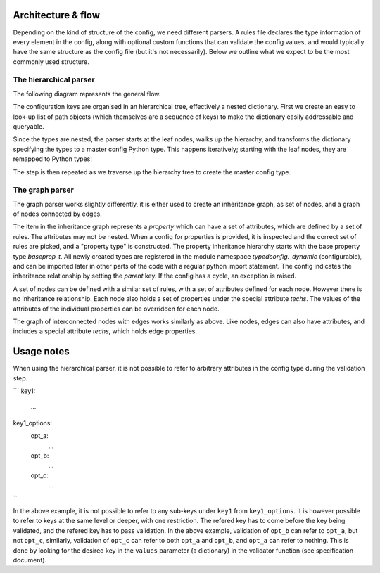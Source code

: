 Architecture & flow
===================

Depending on the kind of structure of the config, we need different
parsers.  A rules file declares the type information of every element
in the config, along with optional custom functions that can validate
the config values, and would typically have the same structure as the
config file (but it's not necessarily).  Below we outline what we
expect to be the most commonly used structure.

The hierarchical parser
------------------------

The following diagram represents the general flow.

.. image :: images/config_parsing_flow.png

The configuration keys are organised in an hierarchical tree,
effectively a nested dictionary.  First we create an easy to look-up
list of path objects (which themselves are a sequence of keys) to make
the dictionary easily addressable and queryable.

.. image :: images/dict_processing.png

Since the types are nested, the parser starts at the leaf nodes, walks
up the hierarchy, and transforms the dictionary specifying the types
to a master config Python type.  This happens iteratively; starting
with the leaf nodes, they are remapped to Python types:

.. image :: images/dict_transform_1.png

The step is then repeated as we traverse up the hierarchy tree to
create the master config type.

.. image :: images/dict_transform_2.png

The graph parser
----------------

The graph parser works slightly differently, it is either used to
create an inheritance graph, as set of nodes, and a graph of nodes
connected by edges.

The item in the inheritance graph represents a `property` which can
have a set of attributes, which are defined by a set of rules.  The
attributes may not be nested.  When a config for properties is
provided, it is inspected and the correct set of rules are picked, and
a "property type" is constructed.  The property inheritance hierarchy
starts with the base property type `baseprop_t`.  All newly created
types are registered in the module namespace `typedconfig._dynamic`
(configurable), and can be imported later in other parts of the code
with a regular python import statement.  The config indicates the
inheritance relationship by setting the `parent` key.  If the config
has a cycle, an exception is raised.

A set of nodes can be defined with a similar set of rules, with a set
of attributes defined for each node.  However there is no inheritance
relationship.  Each node also holds a set of properties under the
special attribute `techs`.  The values of the attributes of the
individual properties can be overridden for each node.

The graph of interconnected nodes with edges works similarly as above.
Like nodes, edges can also have attributes, and includes a special
attribute `techs`, which holds edge properties.

Usage notes
===========

When using the hierarchical parser, it is not possible to refer to
arbitrary attributes in the config type during the validation step.

```
key1:
  ...
key1_options:
  opt_a:
    ...
  opt_b:
    ...
  opt_c:
    ...
``

In the above example, it is not possible to refer to any sub-keys
under ``key1`` from ``key1_options``.  It is however possible to refer
to keys at the same level or deeper, with one restriction.  The
refered key has to come before the key being validated, and the
refered key has to pass validation.  In the above example, validation
of ``opt_b`` can refer to ``opt_a``, but not ``opt_c``, similarly,
validation of ``opt_c`` can refer to both ``opt_a`` and ``opt_b``, and
``opt_a`` can refer to nothing.  This is done by looking for the
desired key in the ``values`` parameter (a dictionary) in the
validator function (see specification document).
